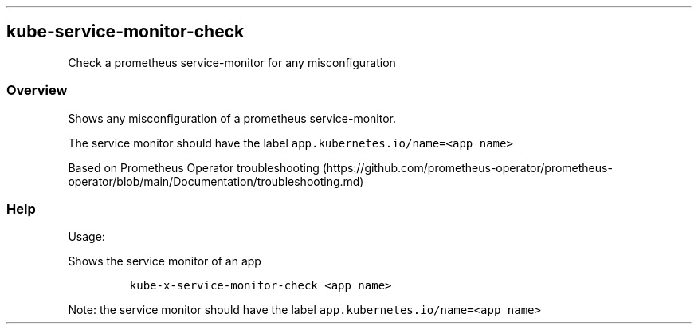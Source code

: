 .\" Automatically generated by Pandoc 2.17.1.1
.\"
.\" Define V font for inline verbatim, using C font in formats
.\" that render this, and otherwise B font.
.ie "\f[CB]x\f[]"x" \{\
. ftr V B
. ftr VI BI
. ftr VB B
. ftr VBI BI
.\}
.el \{\
. ftr V CR
. ftr VI CI
. ftr VB CB
. ftr VBI CBI
.\}
.TH "" "" "" "" ""
.hy
.SH kube-service-monitor-check
.PP
Check a prometheus service-monitor for any misconfiguration
.SS Overview
.PP
Shows any misconfiguration of a prometheus service-monitor.
.PP
The service monitor should have the label
\f[V]app.kubernetes.io/name=<app name>\f[R]
.PP
Based on Prometheus Operator
troubleshooting (https://github.com/prometheus-operator/prometheus-operator/blob/main/Documentation/troubleshooting.md)
.SS Help
.PP
Usage:
.PP
Shows the service monitor of an app
.IP
.nf
\f[C]
kube-x-service-monitor-check <app name>
\f[R]
.fi
.PP
Note: the service monitor should have the label
\f[V]app.kubernetes.io/name=<app name>\f[R]
